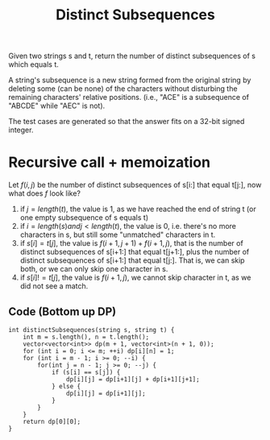 #+title: Distinct Subsequences

Given two strings s and t, return the number of distinct subsequences of s which equals t.

A string's subsequence is a new string formed from the original string by deleting some (can be none) of the characters without disturbing the remaining
characters' relative positions. (i.e., "ACE" is a subsequence of "ABCDE" while "AEC" is not).

The test cases are generated so that the answer fits on a 32-bit signed integer.

* Recursive call + memoization

  Let \(f(i, j)\) be the number of distinct subsequences of s[i:] that equal t[j:], now what does \(f\) look like?

  1. if \(j = length(t)\), the value is 1, as we have reached the end of string t (or one empty subsequence of s equals t)
  2. if \(i = length(s) and j < length(t)\), the value is 0, i.e. there's no more characters in s, but still some "unmatched" characters in t.
  3. if \(s[i] = t[j]\), the value is \(f(i + 1, j + 1) + f(i + 1, j)\), that is the number of distinct subsequences of s[i+1:] that equal t[j+1:], plus the
     number of distinct subsequences of s[i+1:] that equal t[j:]. That is, we can skip both, or we can only skip one character in s.
  4. if \(s[i] != t[j]\), the value is \(f(i + 1, j)\), we cannot skip character in t, as we did not see a match.

** Code (Bottom up DP)
   #+begin_src C++
     int distinctSubsequences(string s, string t) {
         int m = s.length(), n = t.length();
         vector<vector<int>> dp(m + 1, vector<int>(n + 1, 0));
         for (int i = 0; i <= m; ++i) dp[i][n] = 1;
         for (int i = m - 1; i >= 0; --i) {
             for(int j = n - 1; j >= 0; --j) {
                 if (s[i] == s[j]) {
                     dp[i][j] = dp[i+1][j] + dp[i+1][j+1];
                 } else {
                     dp[i][j] = dp[i+1][j];
                 }
             }
         }
         return dp[0][0];
     }
   #+end_src

